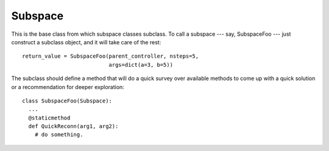 Subspace
=============

This is the base class from which subspace classes subclass. To call a subspace --- say,
SubspaceFoo --- just construct a subclass object, and it will take care of the rest::

    return_value = SubspaceFoo(parent_controller, nsteps=5,
                               args=dict(a=3, b=5))

The subclass should define a method that will do a quick survey over available methods
to come up with a quick solution or a recommendation for deeper exploration::
 
    class SubspaceFoo(Subspace):
      ...
      @staticmethod
      def QuickReconn(arg1, arg2):
        # do something. 